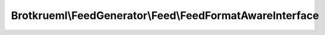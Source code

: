 .. Generated by https://github.com/TYPO3-Documentation/t3docs-codesnippets 

================================================================================
Brotkrueml\\FeedGenerator\\Feed\\FeedFormatAwareInterface
================================================================================

.. php:namespace::  Brotkrueml\FeedGenerator\Feed

.. php:interface:: FeedFormatAwareInterface

   .. php:method:: setFormat(Brotkrueml\\FeedGenerator\\Feed\\FeedFormat format)
   
      :param Brotkrueml\\FeedGenerator\\Feed\\FeedFormat $format: the format

